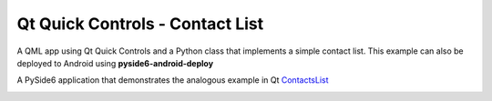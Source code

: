 Qt Quick Controls - Contact List
================================

.. tags:: Android

A QML app using Qt Quick Controls and a Python class that implements a simple
contact list. This example can also be deployed to Android using
**pyside6-android-deploy**

A PySide6 application that demonstrates the analogous example in Qt
`ContactsList <https://doc.qt.io/qt-6.6/qtquickcontrols-contactlist-example.html>`_

.. image:: qtquickcontrols-contactlist.png
   :width: 400
   :alt: ContactList Screenshot
